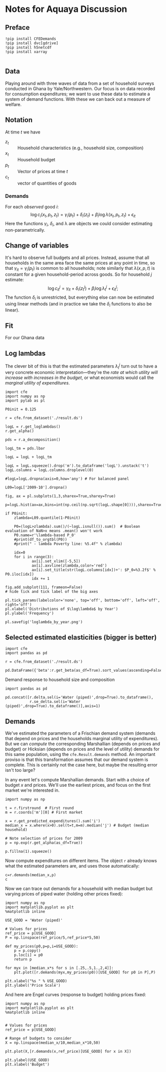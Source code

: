 * Notes for Aquaya Discussion
  :PROPERTIES:
  :EXPORT_FILE_NAME: aquaya_discussion.ipynb
  :END:
** Preface
#+begin_src ipython
!pip install CFEDemands
!pip install dvc[gdrive]
!pip install h5netcdf
!pip install xarray

#+end_src
** Data
   Playing around with three waves of data from a set of household
   surveys conducted in Ghana by Yale/Northwestern.   Our focus is on
   data recorded for consumption expenditures; we want to use these
   data to estimate a system of demand functions.  With these we can
   back out a measure of welfare.
** Notation
   At time $t$ we have
    - $z_t$ :: Household characteristics (e.g., household size, composition)
    - $x_t$ :: Household budget
    - $p_t$ :: Vector of prices at time $t$
    - $c_t$ :: vector of quantities of goods
*** Demands
    For each /observed/ good $i$:
    \[
       \log c_{i}(x_t,p_t,z_t) = \gamma_i(p_t) + \delta_i(z_t) +
    \beta_i\log\lambda(x_t,p_t,z_t) + \epsilon_{it}
    \]
    Here the functions $\gamma_i$, $\delta_i$, and \lambda are objects
    we could consider estimating non-parametrically.
** Change of variables
   It's hard to observe full budgets and all prices.  Instead, assume
   that all households in the same area face the same prices at any
   point in time, so that $\gamma_{it} = \gamma_i(p_t)$ is common to
   all households; note similarly that $\lambda(x,p,t)$ is constant
   for a given household-period across goods.  So for household $j$ estimate:
    \[
       \log c^j_{it} = \gamma_{it} + \delta_i(z^j_t) + \beta_i\log\lambda^j_t + \epsilon^j_{it};
    \]
   The function $\delta_i$ is unrestricted, but everything else can
   now be estimated using linear methods (and in practice we take the
   $\delta_i$ functions to also be linear). 
** Fit
   For our Ghana data
#+begin_src ipython :exports none :tangle /tmp/actual_vs_predicted.py
import pandas as pd
import cfe
import numpy as np
import matplotlib.pyplot as plt
%matplotlib inline
import matplotlib.cm as cm

result = cfe.from_dataset('./result.ds')

zeros_r = cfe.Result(y=(0.+(np.exp(result.y)>0)),z=result.z)
weights = zeros_r.get_predicted_log_expenditures()

# Truncate to make weights live in [0,1]
weights = weights.where((weights<1) + np.isnan(weights),1).where((weights>0) + np.isnan(weights),0)

xbar = np.exp(result.y).sum(['m','i']).to_dataframe('xbar').replace(0,np.nan).squeeze()

# Calculate *expected* predicted expenditures, to make unconditional on being positive
xhat = (weights*result.get_predicted_expenditures())
xsum = xhat.sum(['m','i']).to_dataframe('xhat').replace(0,np.nan).squeeze()

# Make dataframe of actual & predicted
df = pd.DataFrame({'Actual':np.log(xbar),'Predicted':np.log(xsum)})

df.plot.hexbin(x='Predicted',y='Actual',marginals=False)

# Add 45 degree line
v = plt.axis()
vmin = np.max([v[0],v[2]])
vmax = np.max([v[1],v[3]])
plt.plot([vmin,vmax],[vmin,vmax])
plt.savefig('actual_vs_predicted_scatter.png')
#+end_src



[[./actual_vs_predicted_scatter.png]]

** Log lambdas
   The clever bit of this is that the estimated parameters
   $\lambda_t^j$ turn out to have a very concrete economic
   interpretation---they're the /rate at which utility will increase
   with increases in the budget/, or what economists would call the
   /marginal utility of expenditures/.  
#+begin_src ipython :tangle /tmp/loglambda_by_year.py
import cfe
import numpy as np
import pylab as pl

P0init = 0.125

r = cfe.from_dataset('./result.ds')

logL = r.get_loglambdas()
r.get_alpha()

pds = r.a_decomposition()

logL_tm = pds.lbar

logL = logL + logL_tm

logL = logL.squeeze().drop('m').to_dataframe('logL').unstack('t')
logL.columns = logL.columns.droplevel(0)

#logL=logL.dropna(axis=0,how='any') # For balanced panel

L09=logL['2009-10'].dropna()

fig, ax = pl.subplots(1,3,sharex=True,sharey=True)

p=logL.hist(ax=ax,bins=int(np.ceil(np.sqrt(logL.shape[0]))),sharex=True,sharey=True,density=True)

if P0init:
    zlambda=L09.quantile(1-P0init)

    P0=(logL>zlambda).sum()/(~logL.isnull()).sum()  # Boolean evaluation of NaN>x means .mean() won't work
    P0.name=r'\lambda-based P_0'
    #print(df_to_orgtbl(P0))
    #print(" - lambda Poverty line: %5.4f" % zlambda)

    idx=0
    for i in range(3):
            ax[i].set_xlim([-5,5])
            ax[i].axvline(zlambda,color='red')
            ax[i].set_title(str(logL.columns[idx])+': $P_0=%3.2f$' % P0.iloc[idx])
            idx += 1

fig.add_subplot(111, frameon=False)
# hide tick and tick label of the big axes

pl.tick_params(labelcolor='none', top='off', bottom='off', left='off', right='off')
pl.xlabel('Distributions of $\log\lambda$ by Year')
pl.ylabel('Frequency')

pl.savefig('loglambda_by_year.png')
#+end_src

#+results:

[[./loglambda_by_year.png]]
#+results:

** Selected estimated elasticities (bigger is better)
#+begin_src ipython
import cfe
import pandas as pd

r = cfe.from_dataset('./result.ds')

pd.DataFrame({'beta':r.get_beta(as_df=True).sort_values(ascending=False)})
#+end_src


Demand response to household size and composition
#+begin_src ipython
import pandas as pd

pd.concat([r.delta.sel(i='Water (piped)',drop=True).to_dataframe(),
           r.se_delta.sel(i='Water (piped)',drop=True).to_dataframe()],axis=1)
#+end_src
** Demands

 We've estimated the parameters of a Frischian
 demand system (demands that depend on prices and the households
 marginal utility of expenditures).  But we can /compute/ the
 corresponding Marshallian (depends on prices and budget) or Hicksian
 (depends on prices and the level of utility) demands for this same
 population, using the =cfe.Result.demands= method.  An important
 proviso is that this transformation assumes that our demand system is
 complete.  This is certainly not the case here, but maybe the
 resulting error isn't too large?

 In any event let's compute Marshallian demands.  Start with a choice
 of budget $x$ and prices.  We'll use the earliest prices, and focus
 on the first market we're interested in.
 #+begin_src ipython :results silent
import numpy as np

t = r.firstround  # First round
m = r.coords['m'][0] # First market

x = r.get_predicted_expenditures().sum('i')
median_x = x.where(x>0).sel(t=t,m=m).median('j') # Budget (median household)

# Note selection of prices for 2009
p = np.exp(r.get_alpha(as_df=True))

p.fillna(1).squeeze()
 #+end_src

 Now compute expenditures on different items.  The object =r= already knows what the estimated
 parameters are, and uses those automatically:

 #+begin_src ipython
c=r.demands(median_x,p)
c
 #+end_src

 Now we can trace out demands for a household with median budget but
 varying prices of piped water (holding other prices fixed):
 #+begin_src ipython
import numpy as np
import matplotlib.pyplot as plt
%matplotlib inline

USE_GOOD = 'Water (piped)'
    
# Values for prices
ref_price = p[USE_GOOD]
P = np.linspace(ref_price/5,ref_price*5,50)

def my_prices(p0,p=p,i=USE_GOOD):
    p = p.copy()
    p.loc[i] = p0
    return p

for myx in [median_x*s for s in [.25,.5,1.,2,4]]:
    plt.plot([r.demands(myx,my_prices(p0))[USE_GOOD] for p0 in P],P)

plt.xlabel("%s " % USE_GOOD)
plt.ylabel('Price Scale')
 #+end_src

 And here are Engel curves (response to budget) holding prices fixed:
 #+begin_src ipython
import numpy as np
import matplotlib.pyplot as plt
%matplotlib inline

    
# Values for prices
ref_price = p[USE_GOOD]

# Range of budgets to consider
X = np.linspace(median_x/10,median_x*10,50)

plt.plot(X,[r.demands(x,ref_price)[USE_GOOD] for x in X])

plt.ylabel(USE_GOOD)
plt.xlabel('Budget')
 #+end_src






